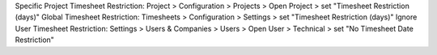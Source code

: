 Specific Project Timesheet Restriction: Project > Configuration > Projects > Open Project > set "Timesheet Restriction (days)"
Global Timesheet Restriction: Timesheets > Configuration > Settings > set "Timesheet Restriction (days)"
Ignore User Timesheet Restriction: Settings > Users & Companies > Users > Open User > Technical > set "No Timesheet Date Restriction"
